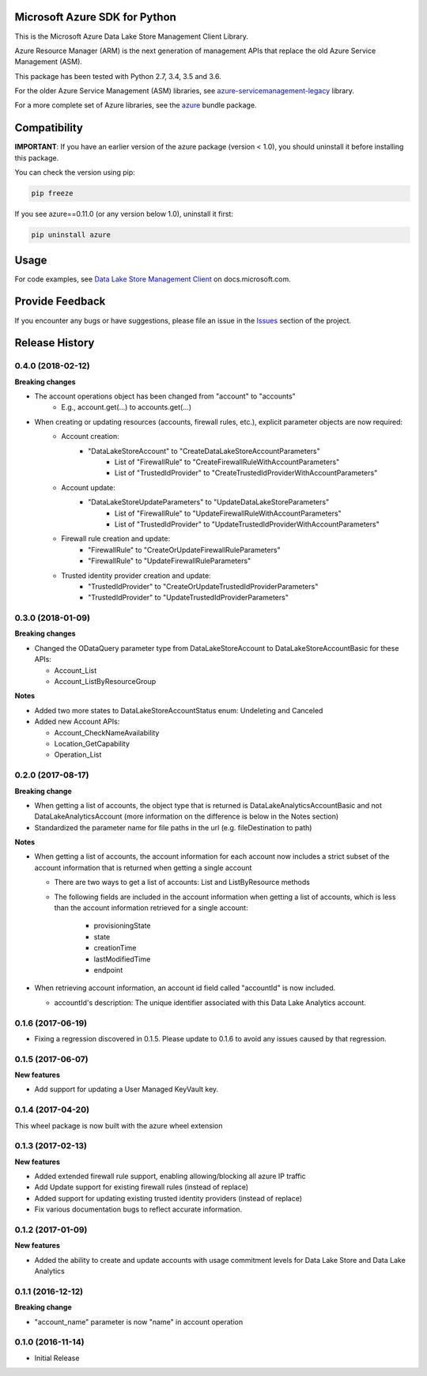 Microsoft Azure SDK for Python
==============================

This is the Microsoft Azure Data Lake Store Management Client Library.

Azure Resource Manager (ARM) is the next generation of management APIs that
replace the old Azure Service Management (ASM).

This package has been tested with Python 2.7, 3.4, 3.5 and 3.6.

For the older Azure Service Management (ASM) libraries, see
`azure-servicemanagement-legacy <https://pypi.python.org/pypi/azure-servicemanagement-legacy>`__ library.

For a more complete set of Azure libraries, see the `azure <https://pypi.python.org/pypi/azure>`__ bundle package.


Compatibility
=============

**IMPORTANT**: If you have an earlier version of the azure package
(version < 1.0), you should uninstall it before installing this package.

You can check the version using pip:

.. code:: shell

    pip freeze

If you see azure==0.11.0 (or any version below 1.0), uninstall it first:

.. code:: shell

    pip uninstall azure


Usage
=====

For code examples, see `Data Lake Store Management Client
<https://docs.microsoft.com/python/api/overview/azure/data-lake-store>`__
on docs.microsoft.com.


Provide Feedback
================

If you encounter any bugs or have suggestions, please file an issue in the
`Issues <https://github.com/Azure/azure-sdk-for-python/issues>`__
section of the project.


.. :changelog:

Release History
===============
0.4.0 (2018-02-12)
++++++++++++++++++

**Breaking changes**

- The account operations object has been changed from "account" to "accounts"
    - E.g., account.get(...) to accounts.get(...)
- When creating or updating resources (accounts, firewall rules, etc.), explicit parameter objects are now required:
    - Account creation:
        - "DataLakeStoreAccount" to "CreateDataLakeStoreAccountParameters"
            - List of "FirewallRule" to "CreateFirewallRuleWithAccountParameters"
            - List of "TrustedIdProvider" to "CreateTrustedIdProviderWithAccountParameters"
    - Account update:
        - "DataLakeStoreUpdateParameters" to "UpdateDataLakeStoreParameters"
            - List of "FirewallRule" to "UpdateFirewallRuleWithAccountParameters"
            - List of "TrustedIdProvider" to "UpdateTrustedIdProviderWithAccountParameters"
    - Firewall rule creation and update:
        - "FirewallRule" to "CreateOrUpdateFirewallRuleParameters"
        - "FirewallRule" to "UpdateFirewallRuleParameters"
    - Trusted identity provider creation and update:
        - "TrustedIdProvider" to "CreateOrUpdateTrustedIdProviderParameters"
        - "TrustedIdProvider" to "UpdateTrustedIdProviderParameters"

0.3.0 (2018-01-09)
++++++++++++++++++

**Breaking changes**

* Changed the ODataQuery parameter type from DataLakeStoreAccount to DataLakeStoreAccountBasic for these APIs:

  * Account_List
  * Account_ListByResourceGroup

**Notes**

* Added two more states to DataLakeStoreAccountStatus enum: Undeleting and Canceled
* Added new Account APIs:

  * Account_CheckNameAvailability
  * Location_GetCapability
  * Operation_List

0.2.0 (2017-08-17)
++++++++++++++++++

**Breaking change**

* When getting a list of accounts, the object type that is returned is DataLakeAnalyticsAccountBasic and not DataLakeAnalyticsAccount (more information on the difference is below in the Notes section)
* Standardized the parameter name for file paths in the url (e.g. fileDestination to path)

**Notes**

* When getting a list of accounts, the account information for each account now includes a strict subset of the account information that is returned when getting a single account

  * There are two ways to get a list of accounts: List and ListByResource methods
  * The following fields are included in the account information when getting a list of accounts, which is less than the account information retrieved for a single account:

	* provisioningState
	* state
	* creationTime
	* lastModifiedTime
	* endpoint

* When retrieving account information, an account id field called "accountId" is now included.

  * accountId's description: The unique identifier associated with this Data Lake Analytics account.

0.1.6 (2017-06-19)
++++++++++++++++++
* Fixing a regression discovered in 0.1.5. Please update to 0.1.6 to avoid any issues caused by that regression.

0.1.5 (2017-06-07)
++++++++++++++++++

**New features**

* Add support for updating a User Managed KeyVault key.

0.1.4 (2017-04-20)
++++++++++++++++++

This wheel package is now built with the azure wheel extension

0.1.3 (2017-02-13)
++++++++++++++++++

**New features**

* Added extended firewall rule support, enabling allowing/blocking all azure IP traffic
* Add Update support for existing firewall rules (instead of replace)
* Added support for updating existing trusted identity providers (instead of replace)
* Fix various documentation bugs to reflect accurate information.

0.1.2 (2017-01-09)
++++++++++++++++++

**New features**

* Added the ability to create and update accounts with usage commitment levels for Data Lake Store and Data Lake Analytics

0.1.1 (2016-12-12)
++++++++++++++++++

**Breaking change**

* "account_name" parameter is now "name" in account operation

0.1.0 (2016-11-14)
++++++++++++++++++

* Initial Release


